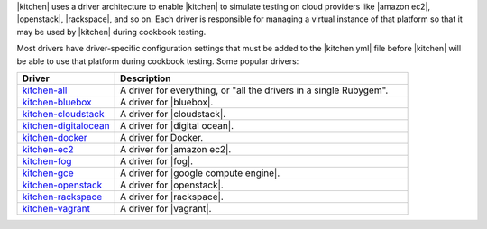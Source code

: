 .. The contents of this file are included in multiple topics.
.. This file should not be changed in a way that hinders its ability to appear in multiple documentation sets.


|kitchen| uses a driver architecture to enable |kitchen| to simulate testing on cloud providers like |amazon ec2|, |openstack|, |rackspace|, and so on. Each driver is responsible for managing a virtual instance of that platform so that it may be used by |kitchen| during cookbook testing.

Most drivers have driver-specific configuration settings that must be added to the |kitchen yml| file before |kitchen| will be able to use that platform during cookbook testing. Some popular drivers:

.. list-table::
   :widths: 150 450
   :header-rows: 1

   * - Driver
     - Description
   * - `kitchen-all <https://rubygems.org/gems/kitchen-all>`_
     - A driver for everything, or "all the drivers in a single Rubygem".
   * - `kitchen-bluebox <https://rubygems.org/gems/kitchen-bluebox>`_
     - A driver for |bluebox|.
   * - `kitchen-cloudstack <https://rubygems.org/gems/kitchen-cloudstack>`_
     - A driver for |cloudstack|.
   * - `kitchen-digitalocean <https://rubygems.org/gems/kitchen-digitalocean>`_
     - A driver for |digital ocean|.
   * - `kitchen-docker <https://rubygems.org/gems/kitchen-docker>`_
     - A driver for Docker.
   * - `kitchen-ec2 <https://rubygems.org/gems/kitchen-ec2>`_
     - A driver for |amazon ec2|.
   * - `kitchen-fog <https://rubygems.org/gems/kitchen-fog>`_
     - A driver for |fog|.
   * - `kitchen-gce <https://rubygems.org/gems/kitchen-gce>`_
     - A driver for |google compute engine|.
   * - `kitchen-openstack <https://rubygems.org/gems/kitchen-openstack>`_
     - A driver for |openstack|.
   * - `kitchen-rackspace <https://rubygems.org/gems/kitchen-rackspace>`_
     - A driver for |rackspace|.
   * - `kitchen-vagrant <https://rubygems.org/gems/kitchen-vagrant>`_
     - A driver for |vagrant|.

















